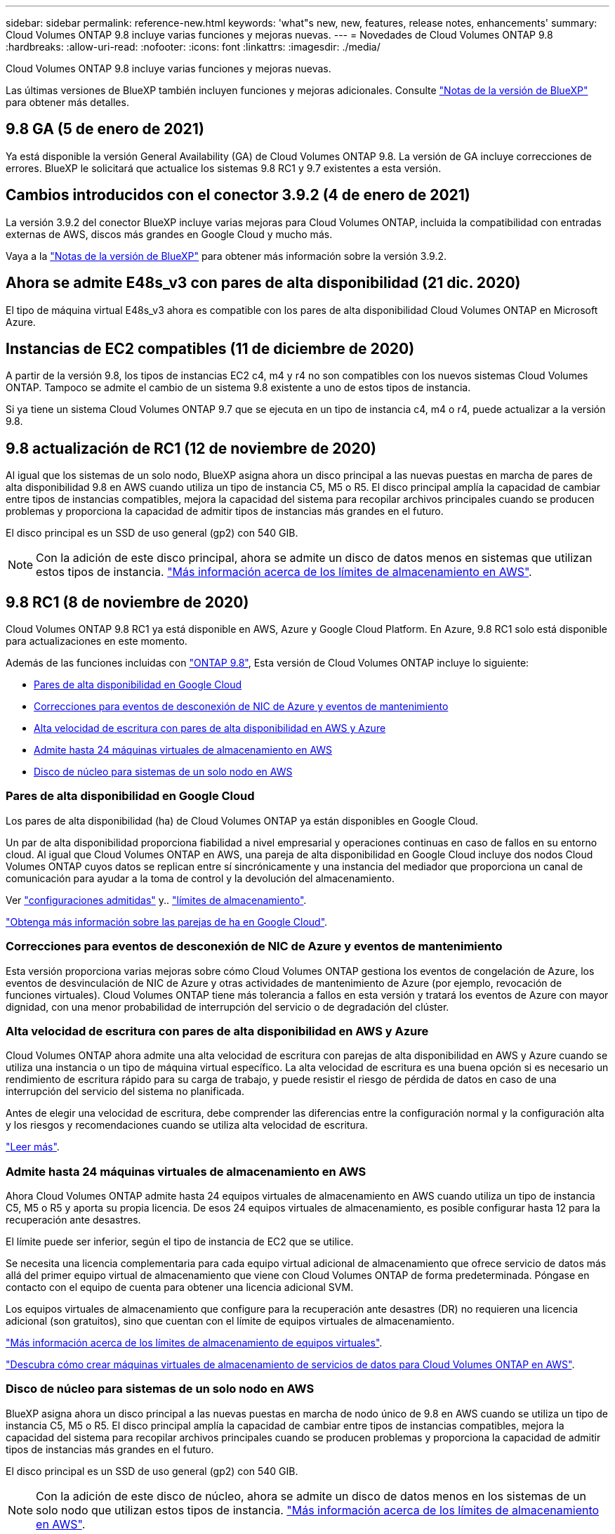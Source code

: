 ---
sidebar: sidebar 
permalink: reference-new.html 
keywords: 'what"s new, new, features, release notes, enhancements' 
summary: Cloud Volumes ONTAP 9.8 incluye varias funciones y mejoras nuevas. 
---
= Novedades de Cloud Volumes ONTAP 9.8
:hardbreaks:
:allow-uri-read: 
:nofooter: 
:icons: font
:linkattrs: 
:imagesdir: ./media/


[role="lead"]
Cloud Volumes ONTAP 9.8 incluye varias funciones y mejoras nuevas.

Las últimas versiones de BlueXP también incluyen funciones y mejoras adicionales. Consulte https://docs.netapp.com/us-en/bluexp-cloud-volumes-ontap/whats-new.html["Notas de la versión de BlueXP"^] para obtener más detalles.



== 9.8 GA (5 de enero de 2021)

Ya está disponible la versión General Availability (GA) de Cloud Volumes ONTAP 9.8. La versión de GA incluye correcciones de errores. BlueXP le solicitará que actualice los sistemas 9.8 RC1 y 9.7 existentes a esta versión.



== Cambios introducidos con el conector 3.9.2 (4 de enero de 2021)

La versión 3.9.2 del conector BlueXP incluye varias mejoras para Cloud Volumes ONTAP, incluida la compatibilidad con entradas externas de AWS, discos más grandes en Google Cloud y mucho más.

Vaya a la https://docs.netapp.com/us-en/bluexp-cloud-volumes-ontap/whats-new.html["Notas de la versión de BlueXP"^] para obtener más información sobre la versión 3.9.2.



== Ahora se admite E48s_v3 con pares de alta disponibilidad (21 dic. 2020)

El tipo de máquina virtual E48s_v3 ahora es compatible con los pares de alta disponibilidad Cloud Volumes ONTAP en Microsoft Azure.



== Instancias de EC2 compatibles (11 de diciembre de 2020)

A partir de la versión 9.8, los tipos de instancias EC2 c4, m4 y r4 no son compatibles con los nuevos sistemas Cloud Volumes ONTAP. Tampoco se admite el cambio de un sistema 9.8 existente a uno de estos tipos de instancia.

Si ya tiene un sistema Cloud Volumes ONTAP 9.7 que se ejecuta en un tipo de instancia c4, m4 o r4, puede actualizar a la versión 9.8.



== 9.8 actualización de RC1 (12 de noviembre de 2020)

Al igual que los sistemas de un solo nodo, BlueXP asigna ahora un disco principal a las nuevas puestas en marcha de pares de alta disponibilidad 9.8 en AWS cuando utiliza un tipo de instancia C5, M5 o R5. El disco principal amplía la capacidad de cambiar entre tipos de instancias compatibles, mejora la capacidad del sistema para recopilar archivos principales cuando se producen problemas y proporciona la capacidad de admitir tipos de instancias más grandes en el futuro.

El disco principal es un SSD de uso general (gp2) con 540 GIB.


NOTE: Con la adición de este disco principal, ahora se admite un disco de datos menos en sistemas que utilizan estos tipos de instancia. link:reference-limits-aws.html["Más información acerca de los límites de almacenamiento en AWS"].



== 9.8 RC1 (8 de noviembre de 2020)

Cloud Volumes ONTAP 9.8 RC1 ya está disponible en AWS, Azure y Google Cloud Platform. En Azure, 9.8 RC1 solo está disponible para actualizaciones en este momento.

Además de las funciones incluidas con https://library.netapp.com/ecm/ecm_download_file/ECMLP2492508["ONTAP 9.8"^], Esta versión de Cloud Volumes ONTAP incluye lo siguiente:

* <<Pares de alta disponibilidad en Google Cloud>>
* <<Correcciones para eventos de desconexión de NIC de Azure y eventos de mantenimiento>>
* <<Alta velocidad de escritura con pares de alta disponibilidad en AWS y Azure>>
* <<Admite hasta 24 máquinas virtuales de almacenamiento en AWS>>
* <<Disco de núcleo para sistemas de un solo nodo en AWS>>




=== Pares de alta disponibilidad en Google Cloud

Los pares de alta disponibilidad (ha) de Cloud Volumes ONTAP ya están disponibles en Google Cloud.

Un par de alta disponibilidad proporciona fiabilidad a nivel empresarial y operaciones continuas en caso de fallos en su entorno cloud. Al igual que Cloud Volumes ONTAP en AWS, una pareja de alta disponibilidad en Google Cloud incluye dos nodos Cloud Volumes ONTAP cuyos datos se replican entre sí sincrónicamente y una instancia del mediador que proporciona un canal de comunicación para ayudar a la toma de control y la devolución del almacenamiento.

Ver link:reference-configs-gcp.html["configuraciones admitidas"] y.. link:reference-limits-gcp.html["límites de almacenamiento"].

https://docs.netapp.com/us-en/bluexp-cloud-volumes-ontap/concept-ha-google-cloud.html["Obtenga más información sobre las parejas de ha en Google Cloud"^].



=== Correcciones para eventos de desconexión de NIC de Azure y eventos de mantenimiento

Esta versión proporciona varias mejoras sobre cómo Cloud Volumes ONTAP gestiona los eventos de congelación de Azure, los eventos de desvinculación de NIC de Azure y otras actividades de mantenimiento de Azure (por ejemplo, revocación de funciones virtuales). Cloud Volumes ONTAP tiene más tolerancia a fallos en esta versión y tratará los eventos de Azure con mayor dignidad, con una menor probabilidad de interrupción del servicio o de degradación del clúster.



=== Alta velocidad de escritura con pares de alta disponibilidad en AWS y Azure

Cloud Volumes ONTAP ahora admite una alta velocidad de escritura con parejas de alta disponibilidad en AWS y Azure cuando se utiliza una instancia o un tipo de máquina virtual específico. La alta velocidad de escritura es una buena opción si es necesario un rendimiento de escritura rápido para su carga de trabajo, y puede resistir el riesgo de pérdida de datos en caso de una interrupción del servicio del sistema no planificada.

Antes de elegir una velocidad de escritura, debe comprender las diferencias entre la configuración normal y la configuración alta y los riesgos y recomendaciones cuando se utiliza alta velocidad de escritura.

https://docs.netapp.com/us-en/bluexp-cloud-volumes-ontap/concept-write-speed.html["Leer más"^].



=== Admite hasta 24 máquinas virtuales de almacenamiento en AWS

Ahora Cloud Volumes ONTAP admite hasta 24 equipos virtuales de almacenamiento en AWS cuando utiliza un tipo de instancia C5, M5 o R5 y aporta su propia licencia. De esos 24 equipos virtuales de almacenamiento, es posible configurar hasta 12 para la recuperación ante desastres.

El límite puede ser inferior, según el tipo de instancia de EC2 que se utilice.

Se necesita una licencia complementaria para cada equipo virtual adicional de almacenamiento que ofrece servicio de datos más allá del primer equipo virtual de almacenamiento que viene con Cloud Volumes ONTAP de forma predeterminada. Póngase en contacto con el equipo de cuenta para obtener una licencia adicional SVM.

Los equipos virtuales de almacenamiento que configure para la recuperación ante desastres (DR) no requieren una licencia adicional (son gratuitos), sino que cuentan con el límite de equipos virtuales de almacenamiento.

link:reference-limits-aws.html["Más información acerca de los límites de almacenamiento de equipos virtuales"].

https://docs.netapp.com/us-en/bluexp-cloud-volumes-ontap/task-managing-svms-aws.html["Descubra cómo crear máquinas virtuales de almacenamiento de servicios de datos para Cloud Volumes ONTAP en AWS"^].



=== Disco de núcleo para sistemas de un solo nodo en AWS

BlueXP asigna ahora un disco principal a las nuevas puestas en marcha de nodo único de 9.8 en AWS cuando se utiliza un tipo de instancia C5, M5 o R5. El disco principal amplía la capacidad de cambiar entre tipos de instancias compatibles, mejora la capacidad del sistema para recopilar archivos principales cuando se producen problemas y proporciona la capacidad de admitir tipos de instancias más grandes en el futuro.

El disco principal es un SSD de uso general (gp2) con 540 GIB.


NOTE: Con la adición de este disco de núcleo, ahora se admite un disco de datos menos en los sistemas de un solo nodo que utilizan estos tipos de instancia. link:reference-limits-aws.html["Más información acerca de los límites de almacenamiento en AWS"].



== Versión necesaria del conector BlueXP

El conector BlueXP debe estar ejecutando la versión 3.9.0 o posterior para implementar nuevos sistemas Cloud Volumes ONTAP 9.8 y actualizar los sistemas existentes a la versión 9.8.



== Notas de actualización

* Las actualizaciones de Cloud Volumes ONTAP deben completarse desde BlueXP. No debe actualizar Cloud Volumes ONTAP con System Manager o CLI. Hacerlo puede afectar a la estabilidad del sistema.
* Puede actualizar a Cloud Volumes ONTAP 9.8 desde la versión 9.7. BlueXP le solicitará que actualice sus sistemas Cloud Volumes ONTAP 9.7 existentes a la versión 9.8.
+
http://docs.netapp.com/us-en/bluexp-cloud-volumes-ontap/task-updating-ontap-cloud.html["Obtenga información sobre cómo actualizar cuando BlueXP lo notifique"^].

* La actualización de un único sistema de nodos desconecta el sistema hasta 25 minutos, durante los cuales se interrumpe la I/O.
* Actualizar un par de alta disponibilidad no provoca interrupciones y la I/o se realiza de forma ininterrumpida. Durante este proceso de actualización no disruptiva, cada nodo se actualiza conjuntamente para seguir proporcionando I/o a los clientes.
* En AWS, los tipos de instancia C4, M4 y R4 EC2 ya no son compatibles con las nuevas puestas en marcha de Cloud Volumes ONTAP. Si tiene un sistema existente que se ejecuta en un tipo de instancia c4, m4 o r4, debe cambiar a un tipo de instancia en la familia de instancias c5, m5 o r5. Si no puede cambiar el tipo de instancia, debe activar la red mejorada antes de actualizar.
+
link:https://docs.netapp.com/us-en/bluexp-cloud-volumes-ontap/task-updating-ontap-cloud.html#upgrades-in-aws-with-c4-m4-and-r4-ec2-instance-types["Aprenda a actualizar en AWS con los tipos de instancia C4, M4 y R4 EC2."]
link:https://docs.netapp.com/us-en/bluexp-cloud-volumes-ontap/task-change-ec2-instance.html["Aprenda a cambiar el tipo de instancia de EC2 para Cloud Volumes ONTAP"^].

+
Consulte link:https://mysupport.netapp.com/info/communications/ECMLP2880231.html["Soporte de NetApp"^] para obtener más información acerca del fin de la disponibilidad y la compatibilidad con estos tipos de instancia.


